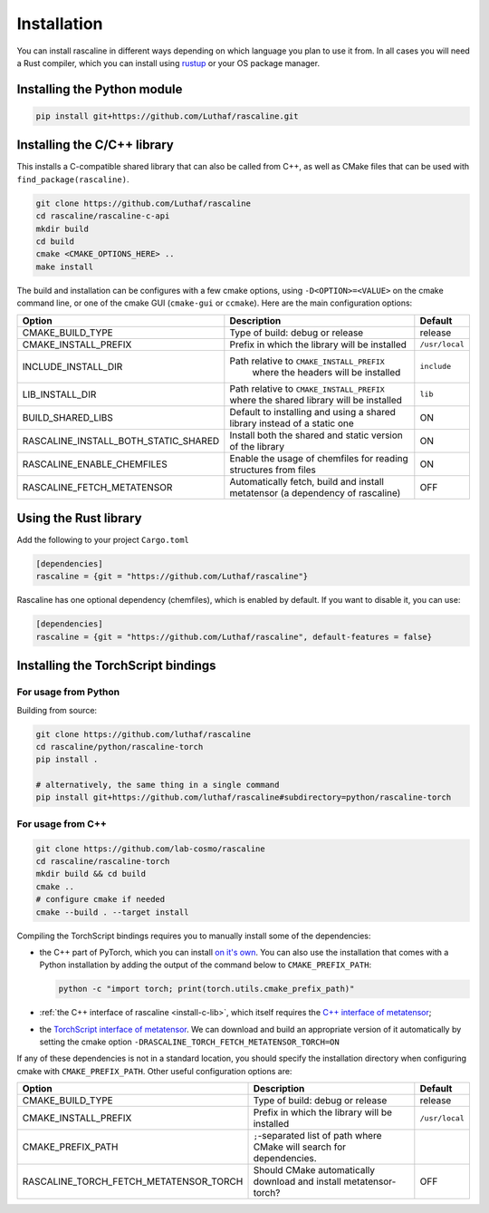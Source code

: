 Installation
============

You can install rascaline in different ways depending on which language you plan
to use it from. In all cases you will need a Rust compiler, which you can
install using `rustup <https://rustup.rs/>`_ or your OS package manager.

.. _install-python-lib:

Installing the Python module
----------------------------

.. code-block:: bash

    pip install git+https://github.com/Luthaf/rascaline.git

.. _install-c-lib:

Installing the C/C++ library
----------------------------

This installs a C-compatible shared library that can also be called from C++, as
well as CMake files that can be used with ``find_package(rascaline)``.

.. code-block:: bash

    git clone https://github.com/Luthaf/rascaline
    cd rascaline/rascaline-c-api
    mkdir build
    cd build
    cmake <CMAKE_OPTIONS_HERE> ..
    make install

The build and installation can be configures with a few cmake options, using
``-D<OPTION>=<VALUE>`` on the cmake command line, or one of the cmake GUI
(``cmake-gui`` or ``ccmake``). Here are the main configuration options:

+--------------------------------------+-----------------------------------------------+----------------+
| Option                               | Description                                   | Default        |
+======================================+===============================================+================+
| CMAKE_BUILD_TYPE                     | Type of build: debug or release               | release        |
+--------------------------------------+-----------------------------------------------+----------------+
| CMAKE_INSTALL_PREFIX                 | Prefix in which the library will be installed | ``/usr/local`` |
+--------------------------------------+-----------------------------------------------+----------------+
| INCLUDE_INSTALL_DIR                  | Path relative to ``CMAKE_INSTALL_PREFIX``     | ``include``    |
|                                      |  where the headers will be installed          |                |
+--------------------------------------+-----------------------------------------------+----------------+
| LIB_INSTALL_DIR                      | Path relative to ``CMAKE_INSTALL_PREFIX``     | ``lib``        |
|                                      | where the shared library will be installed    |                |
+--------------------------------------+-----------------------------------------------+----------------+
| BUILD_SHARED_LIBS                    | Default to installing and using a shared      | ON             |
|                                      | library instead of a static one               |                |
+--------------------------------------+-----------------------------------------------+----------------+
| RASCALINE_INSTALL_BOTH_STATIC_SHARED | Install both the shared and static version    | ON             |
|                                      | of the library                                |                |
+--------------------------------------+-----------------------------------------------+----------------+
| RASCALINE_ENABLE_CHEMFILES           | Enable the usage of chemfiles for reading     | ON             |
|                                      | structures from files                         |                |
+--------------------------------------+-----------------------------------------------+----------------+
| RASCALINE_FETCH_METATENSOR           | Automatically fetch, build and install        | OFF            |
|                                      | metatensor (a dependency of rascaline)        |                |
+--------------------------------------+-----------------------------------------------+----------------+

Using the Rust library
----------------------

Add the following to your project ``Cargo.toml``

.. code-block:: toml

    [dependencies]
    rascaline = {git = "https://github.com/Luthaf/rascaline"}

Rascaline has one optional dependency (chemfiles), which is enabled by default.
If you want to disable it, you can use:

.. code-block:: toml

    [dependencies]
    rascaline = {git = "https://github.com/Luthaf/rascaline", default-features = false}


.. _install-torch-script:

Installing the TorchScript bindings
-----------------------------------

For usage from Python
^^^^^^^^^^^^^^^^^^^^^

Building from source:

.. code-block:: bash

    git clone https://github.com/luthaf/rascaline
    cd rascaline/python/rascaline-torch
    pip install .

    # alternatively, the same thing in a single command
    pip install git+https://github.com/luthaf/rascaline#subdirectory=python/rascaline-torch


For usage from C++
^^^^^^^^^^^^^^^^^^

.. code-block:: bash

    git clone https://github.com/lab-cosmo/rascaline
    cd rascaline/rascaline-torch
    mkdir build && cd build
    cmake ..
    # configure cmake if needed
    cmake --build . --target install

Compiling the TorchScript bindings requires you to manually install some of the
dependencies:

- the C++ part of PyTorch, which you can install `on it's own
  <https://pytorch.org/get-started/locally/>`_. You can also use the
  installation that comes with a Python installation by adding the output of the
  command below to ``CMAKE_PREFIX_PATH``:

  .. code-block:: bash

    python -c "import torch; print(torch.utils.cmake_prefix_path)"

- :ref:`the C++ interface of rascaline <install-c-lib>`, which itself requires
  the `C++ interface of metatensor`_;
- the `TorchScript interface of metatensor`_. We can download and build an
  appropriate version of it automatically by setting the cmake option
  ``-DRASCALINE_TORCH_FETCH_METATENSOR_TORCH=ON``

If any of these dependencies is not in a standard location, you should specify
the installation directory when configuring cmake with ``CMAKE_PREFIX_PATH``.
Other useful configuration options are:

+----------------------------------------+-----------------------------------------------+----------------+
| Option                                 | Description                                   | Default        |
+========================================+===============================================+================+
| CMAKE_BUILD_TYPE                       | Type of build: debug or release               | release        |
+----------------------------------------+-----------------------------------------------+----------------+
| CMAKE_INSTALL_PREFIX                   | Prefix in which the library will be installed | ``/usr/local`` |
+----------------------------------------+-----------------------------------------------+----------------+
| CMAKE_PREFIX_PATH                      | ``;``-separated list of path where CMake will |                |
|                                        | search for dependencies.                      |                |
+----------------------------------------+-----------------------------------------------+----------------+
| RASCALINE_TORCH_FETCH_METATENSOR_TORCH | Should CMake automatically download and       | OFF            |
|                                        | install metatensor-torch?                     |                |
+----------------------------------------+-----------------------------------------------+----------------+

.. _C++ interface of metatensor: https://lab-cosmo.github.io/metatensor/latest/get-started/installation.html#installing-the-c-and-c-library
.. _TorchScript interface of metatensor: https://lab-cosmo.github.io/metatensor/latest/get-started/installation.html#for-usage-from-c
